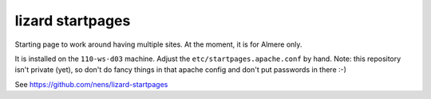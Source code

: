 lizard startpages
======================

Starting page to work around having multiple sites. At the moment, it is for
Almere only.

It is installed on the ``110-ws-d03`` machine. Adjust the
``etc/startpages.apache.conf`` by hand. Note: this repository isn't private
(yet), so don't do fancy things in that apache config and don't put passwords
in there :-)

See https://github.com/nens/lizard-startpages
